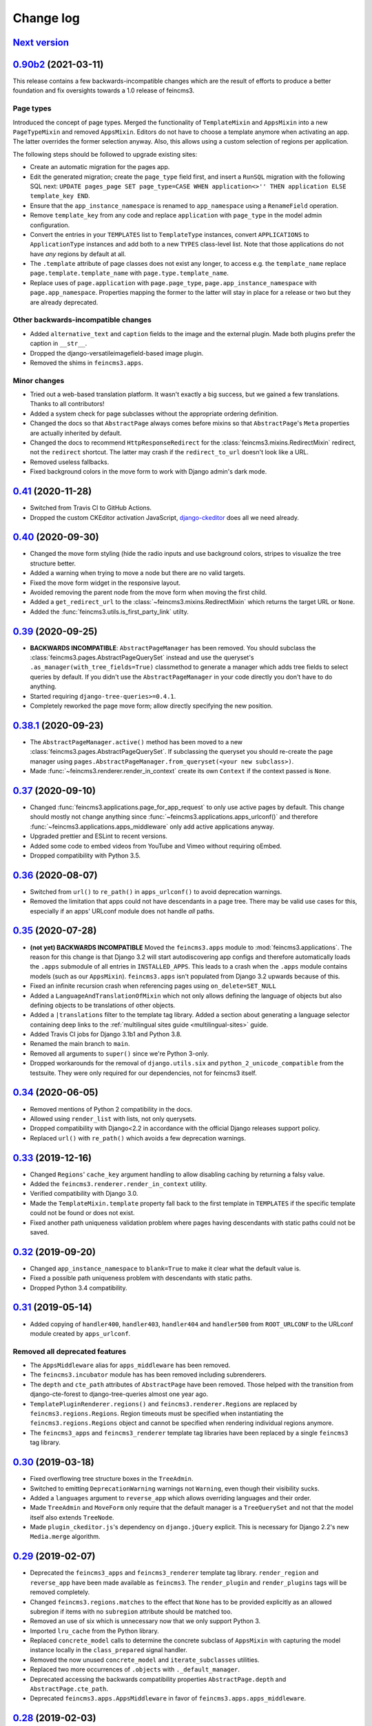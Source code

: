 .. _changelog:

Change log
==========

`Next version`_
~~~~~~~~~~~~~~~


`0.90b2`_ (2021-03-11)
~~~~~~~~~~~~~~~~~~~~~~

This release contains a few backwards-incompatible changes which are the result
of efforts to produce a better foundation and fix oversights towards a 1.0
release of feincms3.

Page types
----------

Introduced the concept of page types. Merged the functionality of
``TemplateMixin`` and ``AppsMixin`` into a new ``PageTypeMixin`` and removed
``AppsMixin``.  Editors do not have to choose a template anymore when
activating an app. The latter overrides the former selection anyway. Also, this
allows using a custom selection of regions per application.

The following steps should be followed to upgrade existing sites:

- Create an automatic migration for the pages app.
- Edit the generated migration; create the ``page_type`` field first, and
  insert a ``RunSQL`` migration with the following SQL next: ``UPDATE
  pages_page SET page_type=CASE WHEN application<>'' THEN application ELSE
  template_key END``.
- Ensure that the ``app_instance_namespace`` is renamed to ``app_namespace``
  using a ``RenameField`` operation.
- Remove ``template_key`` from any code and replace ``application`` with
  ``page_type`` in the model admin configuration.
- Convert the entries in your ``TEMPLATES`` list to ``TemplateType`` instances,
  convert ``APPLICATIONS`` to ``ApplicationType`` instances and add both to a
  new ``TYPES`` class-level list. Note that those applications do not have
  *any* regions by default at all.
- The ``.template`` attribute of page classes does not exist any longer, to
  access e.g. the ``template_name`` replace ``page.template.template_name``
  with ``page.type.template_name``.
- Replace uses of ``page.application`` with ``page.page_type``,
  ``page.app_instance_namespace`` with ``page.app_namespace``. Properties
  mapping the former to the latter will stay in place for a release or two but
  they are already deprecated.

Other backwards-incompatible changes
------------------------------------

- Added ``alternative_text`` and ``caption`` fields to the image and the
  external plugin. Made both plugins prefer the caption in ``__str__``.
- Dropped the django-versatileimagefield-based image plugin.
- Removed the shims in ``feincms3.apps``.

Minor changes
-------------

- Tried out a web-based translation platform. It wasn't exactly a big
  success, but we gained a few translations. Thanks to all contributors!
- Added a system check for page subclasses without the appropriate
  ordering definition.
- Changed the docs so that ``AbstractPage`` always comes before mixins
  so that ``AbstractPage``'s ``Meta`` properties are actually inherited
  by default.
- Changed the docs to recommend ``HttpResponseRedirect`` for the
  :class:`feincms3.mixins.RedirectMixin` redirect, not the ``redirect``
  shortcut. The latter may crash if the ``redirect_to_url`` doesn't look
  like a URL.
- Removed useless fallbacks.
- Fixed background colors in the move form to work with Django admin's dark
  mode.


`0.41`_ (2020-11-28)
~~~~~~~~~~~~~~~~~~~~

- Switched from Travis CI to GitHub Actions.
- Dropped the custom CKEditor activation JavaScript,
  `django-ckeditor`_ does all we need already.


`0.40`_ (2020-09-30)
~~~~~~~~~~~~~~~~~~~~

- Changed the move form styling (hide the radio inputs and use
  background colors, stripes to visualize the tree structure better.
- Added a warning when trying to move a node but there are no valid
  targets.
- Fixed the move form widget in the responsive layout.
- Avoided removing the parent node from the move form when moving the
  first child.
- Added a ``get_redirect_url`` to the
  :class:`~feincms3.mixins.RedirectMixin` which returns the target URL
  or ``None``.
- Added the :func:`feincms3.utils.is_first_party_link` utilty.


`0.39`_ (2020-09-25)
~~~~~~~~~~~~~~~~~~~~

- **BACKWARDS INCOMPATIBLE**: ``AbstractPageManager`` has been removed.
  You should subclass the :class:`feincms3.pages.AbstractPageQuerySet`
  instead and use the queryset's ``.as_manager(with_tree_fields=True)``
  classmethod to generate a manager which adds tree fields to select
  queries by default. If you didn't use the ``AbstractPageManager`` in
  your code directly you don't have to do anything.
- Started requiring ``django-tree-queries>=0.4.1``.
- Completely reworked the page move form; allow directly specifying the
  new position.


`0.38.1`_ (2020-09-23)
~~~~~~~~~~~~~~~~~~~~~~

- The ``AbstractPageManager.active()`` method has been moved to a new
  :class:`feincms3.pages.AbstractPageQuerySet`. If subclassing the
  queryset you should re-create the page manager using
  ``pages.AbstractPageManager.from_queryset(<your new subclass>)``.
- Made :func:`~feincms3.renderer.render_in_context` create its own
  ``Context`` if the context passed is ``None``.


`0.37`_ (2020-09-10)
~~~~~~~~~~~~~~~~~~~~

- Changed :func:`feincms3.applications.page_for_app_request` to only use
  active pages by default. This change should mostly not change anything
  since :func:`~feincms3.applications.apps_urlconf()` and therefore
  :func:`~feincms3.applications.apps_middleware` only add active
  applications anyway.
- Upgraded prettier and ESLint to recent versions.
- Added some code to embed videos from YouTube and Vimeo without
  requiring oEmbed.
- Dropped compatibility with Python 3.5.


`0.36`_ (2020-08-07)
~~~~~~~~~~~~~~~~~~~~

- Switched from ``url()`` to ``re_path()`` in ``apps_urlconf()`` to
  avoid deprecation warnings.
- Removed the limitation that apps could not have descendants in a page
  tree. There may be valid use cases for this, especially if an apps'
  URLconf module does not handle *all* paths.


`0.35`_ (2020-07-28)
~~~~~~~~~~~~~~~~~~~~

- **(not yet) BACKWARDS INCOMPATIBLE** Moved the ``feincms3.apps``
  module to :mod:`feincms3.applications`. The reason for this change is
  that Django 3.2 will start autodiscovering app configs and therefore
  automatically loads the ``.apps`` submodule of all entries in
  ``INSTALLED_APPS``. This leads to a crash when the ``.apps`` module
  contains models (such as our ``AppsMixin``). ``feincms3.apps`` isn't
  populated from Django 3.2 upwards because of this.
- Fixed an infinite recursion crash when referencing pages using
  ``on_delete=SET_NULL``
- Added a ``LanguageAndTranslationOfMixin`` which not only allows
  defining the language of objects but also defining objects to be
  translations of other objects.
- Added a ``|translations`` filter to the template tag library. Added a
  section about generating a language selector containing deep links to
  the :ref:`multilingual sites guide <multilingual-sites>` guide.
- Added Travis CI jobs for Django 3.1b1 and Python 3.8.
- Renamed the main branch to ``main``.
- Removed all arguments to ``super()`` since we're Python 3-only.
- Dropped workarounds for the removal of ``django.utils.six`` and
  ``python_2_unicode_compatible`` from the testsuite. They were only
  required for our dependencies, not for feincms3 itself.


`0.34`_ (2020-06-05)
~~~~~~~~~~~~~~~~~~~~

- Removed mentions of Python 2 compatibility in the docs.
- Allowed using ``render_list`` with lists, not only querysets.
- Dropped compatibility with Django<2.2 in accordance with the official
  Django releases support policy.
- Replaced ``url()`` with ``re_path()`` which avoids a few deprecation
  warnings.


`0.33`_ (2019-12-16)
~~~~~~~~~~~~~~~~~~~~

- Changed ``Regions``' ``cache_key`` argument handling to allow
  disabling caching by returning a falsy value.
- Added the ``feincms3.renderer.render_in_context`` utility.
- Verified compatibility with Django 3.0.
- Made the ``TemplateMixin.template`` property fall back to the first
  template in ``TEMPLATES`` if the specific template could not be found
  or does not exist.
- Fixed another path uniqueness validation problem where pages having
  descendants with static paths could not be saved.


`0.32`_ (2019-09-20)
~~~~~~~~~~~~~~~~~~~~

- Changed ``app_instance_namespace`` to ``blank=True`` to make it clear
  what the default value is.
- Fixed a possible path uniqueness problem with descendants with static
  paths.
- Dropped Python 3.4 compatibility.


`0.31`_ (2019-05-14)
~~~~~~~~~~~~~~~~~~~~

- Added copying of ``handler400``, ``handler403``, ``handler404`` and
  ``handler500`` from ``ROOT_URLCONF`` to the URLconf module created by
  ``apps_urlconf``.


Removed all deprecated features
-------------------------------

- The ``AppsMiddleware`` alias for ``apps_middleware`` has been removed.
- The ``feincms3.incubator`` module has has been removed including
  subrenderers.
- The ``depth`` and ``cte_path`` attributes of ``AbstractPage`` have
  been removed. Those helped with the transition from django-cte-forest
  to django-tree-queries almost one year ago.
- ``TemplatePluginRenderer.regions()`` and ``feincms3.renderer.Regions``
  are replaced by ``feincms3.regions.Regions``. Region timeouts must be
  specified when instantiating the ``feincms3.regions.Regions`` object
  and cannot be specified when rendering individual regions anymore.
- The ``feincms3_apps`` and ``feincms3_renderer`` template tag libraries
  have been replaced by a single ``feincms3`` tag library.


`0.30`_ (2019-03-18)
~~~~~~~~~~~~~~~~~~~~

- Fixed overflowing tree structure boxes in the ``TreeAdmin``.
- Switched to emitting ``DeprecationWarning`` warnings not ``Warning``,
  even though  their visibility sucks.
- Added a ``languages`` argument to ``reverse_app`` which allows
  overriding languages and their order.
- Made ``TreeAdmin`` and ``MoveForm`` only require that the default
  manager is a ``TreeQuerySet`` and not that the model itself also
  extends ``TreeNode``.
- Made ``plugin_ckeditor.js``\'s dependency on ``django.jQuery``
  explicit. This is necessary for Django 2.2's new ``Media.merge``
  algorithm.


`0.29`_ (2019-02-07)
~~~~~~~~~~~~~~~~~~~~

- Deprecated the ``feincms3_apps`` and ``feincms3_renderer`` template
  tag library. ``render_region`` and ``reverse_app`` have been made
  available as ``feincms3``. The ``render_plugin`` and
  ``render_plugins`` tags will be removed completely.
- Changed ``feincms3.regions.matches`` to the effect that ``None`` has
  to be provided explicitly as an allowed subregion if items with no
  ``subregion`` attribute should be matched too.
- Removed an use of six which is unnecessary now that we only support
  Python 3.
- Imported ``lru_cache`` from the Python library.
- Replaced ``concrete_model`` calls to determine the concrete subclass
  of ``AppsMixin`` with capturing the model instance locally in the
  ``class_prepared`` signal handler.
- Removed the now unused ``concrete_model`` and ``iterate_subclasses``
  utilities.
- Replaced two more occurrences of ``.objects`` with
  ``._default_manager``.
- Deprecated accessing the backwards compatibility properties
  ``AbstractPage.depth`` and ``AbstractPage.cte_path``.
- Deprecated ``feincms3.apps.AppsMiddleware`` in favor of
  ``feincms3.apps.apps_middleware``.


`0.28`_ (2019-02-03)
~~~~~~~~~~~~~~~~~~~~

- **(not yet) BACKWARDS INCOMPATIBLE** Deprecated
  ``TemplatePluginRenderer``'s ``regions`` method, the ``regions_class``
  attribute and ``feincms3.renderer.Regions``. Introduce the more
  versatile ``feincms3.regions.Regions`` class instead which also
  replaces the ``feincms3.incubator.subrenderer`` functionality and does
  not suffer from a software design problem where the regions and the
  renderer classes knew too much about each other. This has been
  bothering me for a long time already but became impossible to overlook
  in the subrenderer implementation.
- Updated the Travis CI matrix to cover more versions of Django and
  Python while reducing the total job count to speed up builds.
- Made the default textarea used for editing the HTML plugin smaller.
- Added documentation for the new ``reenter`` subrenderer hook.
- Augmented the snippet plugin with a way to specify a template-specific
  plugin context callable.


`0.27`_ (2019-01-15)
~~~~~~~~~~~~~~~~~~~~

- Fixed the CKEditor plugin script to resize the widget to fit the width
  of the content editor area.
- Added configuration for easily running prettier and ESLint on the
  frontend code.
- Dropped Python 2 compatibility, again. The first attempt was made
  almost 30 months ago.
- Changed the subrenderer to use yielding instead of returning
  fragments.


`0.26`_ (2018-11-22)
~~~~~~~~~~~~~~~~~~~~

- Removed tree fields when loading applications.
- Stopped mentioning the ``AppsMixin`` in the reference documentation.
- Fixed a few typos and converted more string quotes in the docs.
- Changed the docs to use allow/deny instead of black/white.
- Changed ``feincms3.plugins`` do not hide import errors from our own
  modules anymore (again).
- Added a cloning functionality to copy the values of individual fields
  and also of the pages' content onto other pages.
- Fixed a problem where ``Snippet.__str__`` would unexpectedly (for
  Django) return lazy strings.
- Changed the type of ``RedirectMixin.redirect_to_page`` to
  ``TreeNodeForeignKey`` so that the hierarchy is shown in the dropdown.
- Added more careful detection of chain redirects and improved the error
  messages a bit.
- Made it clearer that ``AbstractPage.position``'s value should probably
  be greater than zero. Thanks to Hannah Cushman for the contribution!


`0.25`_ (2018-09-07)
~~~~~~~~~~~~~~~~~~~~

- **BACKWARDS INCOMPATIBLE** Removed the imports of plugins into
  ``feincms3.plugins``. Especially with the image plugins it could be
  non-obvious whether the plugin uses django-imagefield or
  django-versatileimagefield. Instead, the modules are imported so that
  classes and functions can be referenced using e.g.
  ``plugins.image.Image`` instead of ``plugins.Image`` as before.
- Moved the documentation from autodoc to a more guide-oriented format.
- Changed ``TemplatePluginRenderer.render_plugin_in_context`` to raise a
  specific ``PluginNotRegistered`` exception upon encountering
  unregistered plugins instead of a generic ``KeyError``.
- Made it possible to pass fixed strings (not callables) to
  ``TemplatePluginRenderer.register_string_renderer``.
- Added an incubator in ``feincms3.incubator`` for experimental modules
  with absolutely no compatibility guarantees.
- Changed the ``TreeAdmin.move_view`` to return a redirect to the admin
  index page instead of a 404 for missing nodes (as the Django admin's
  views also do since Django 1.11).
- Fixed an edge case in ``apps_urlconf`` which would generate a few
  nonsensical URLs if no language is activated currently.
- Made it an error to add redirects to a page which is already the
  target of a different redirect. Adding redirects to a page which
  itself already redirects was already an error.


`0.24`_ (2018-08-25)
~~~~~~~~~~~~~~~~~~~~

- Fixed one use of removed API.
- Fixed a bug where the move form "Save" button wasn't shown with Django
  2.1.
- Made overriding the ``Regions`` type used in
  ``TemplatePluginRenderer`` less verbose.
- Modified the documentation to produce several pages. Completed the
  guide for building your own CMS and added a section about customizing
  rendering using ``Regions`` subclasses.


`0.23`_ (2018-07-30)
~~~~~~~~~~~~~~~~~~~~

- Switched the preferred quote to ``"`` and started using `black
  <https://pypi.org/project/black/>`_ to automatically format Python
  code.

Switched to a new library for recursive common table expressions
----------------------------------------------------------------

django-tree-queries_ supports more database engines, which means that
the PostgreSQL_-only days of feincms3 are gone.

Incompatible differences are few:

- The attributes on page objects are named ``tree_depth`` and ``tree_path``
  now instead of ``depth`` and ``cte_path``. If you're using ``WHERE``
  clauses on your querysets change ``depth`` to ``__tree.tree_depth``
  (or only ``tree_depth``). Properties for backward compatibility have
  been added to the ``AbstractPage`` class, but of course those cannot
  be used in database queries.
- django-tree-queries_ uses the correct definition of node depth where
  root nodes have a depth of ``0``, not ``1``.
- django-tree-queries_ does not add the CTE by default to all queries,
  instead, users are expected to call ``.with_tree_fields()`` themselves
  if they want to use the CTE attributes. For the time being, the
  ``AbstractPageManager`` always returns querysets with tree fields.


`0.22`_ (2018-05-04)
~~~~~~~~~~~~~~~~~~~~

- Fixed a problem in ``MoveForm`` where invalid move targets would crash
  because of missing form fields to attach the error to instead of
  showing the underlying problem.
- Made it possible to override the list of apps processed in
  ``apps_urlconf``.
- Converted the apps middleware into a function, now named
  ``apps_middleware``. The old name ``AppsMiddleware`` will stay
  available for some undefined time.
- Made the path clash check less expensive by running less SQL queries.
- Made page saving a bit less expensive by only saving descendants when
  ``is_active`` or ``path`` changed.


`0.21`_ (2018-03-28)
~~~~~~~~~~~~~~~~~~~~

- Added a template tag for ``reverse_app``.
- **(At least a bit) BACKWARDS INCOMPATIBLE** Switched the preferred
  image field from django-versatileimagefield_ to django-imagefield_.
  The transition should mostly require replacing ``versatileimagefield``
  with ``imagefield`` in your settings etc., adding the appropriate
  ``IMAGEFIELD_FORMATS`` setting and running ``./manage.py
  process_imagefields`` once. Switch from ``feincms3[all]`` to
  ``feincms3[versatileimagefield]`` to stay with
  django-versatileimagefield_ for the moment.


`0.20`_ (2018-03-21)
~~~~~~~~~~~~~~~~~~~~

- Changed ``render_list`` and ``render_detail`` to return
  ``TemplateResponse`` instances instead of pre-rendered instances to
  increase the shortcuts' flexibility.
- Factored the JSON fetching from ``oembed_html`` into a new
  ``oembed_json`` helper.
- Added Django 2.0 to the Travis CI build (nothing had to be changed,
  0.19 was already compatible)
- Changed the ``TemplatePluginRenderer`` to also work when used
  standalone, not from inside a template.
- Dropped compatibility with Django versions older than 1.11.
- Changed ``AppsMixin.clean_fields`` to use ``_default_manager`` instead
  of ``_base_manager`` to search for already existing app instances.
- Changed the page move view to suppress the "Save and add another"
  button with great force.


`0.19`_ (2017-08-17)
~~~~~~~~~~~~~~~~~~~~

The diff for this release is big, but there are almost no changes in
functionality.

- Minor documentation edits, added a form builder example app to the
  documentation.
- Made ``reverse_fallback`` catch ``NoReverseMatch`` exceptions only,
  and fixed a related test which didn't reverse anything at all.
- Switch to tox_ for building docs, code style checking and local test
  running.
- Made the ``forms.Media`` CSS a list, not a set.


`0.18`_ (2017-05-10)
~~~~~~~~~~~~~~~~~~~~

- Slight improvements to ``TreeAdmin``'s alignment of box drawing characters.
- Allow overriding the outer namespace name used in ``feincms3.apps`` by
  setting the ``LANGUAGE_CODES_NAMESPACE`` class attribute of the pages
  class. The default value of ``language-codes`` has  been changed to
  ``apps``. Also, the outer instance namespaces of apps are now of the
  form ``<LANGUAGE_CODES_NAMESPACE>-<language_code>`` (example:
  ``apps-en`` for english), not only ``<language_code>``. This makes
  namespace collisions less of a concern.


`0.17.1`_ (2017-05-02)
~~~~~~~~~~~~~~~~~~~~~~

- Minor documentation edits.
- Added the ``AncestorFilter`` for filtering the admin changelist by
  ancestor. The default setting is to allow filtering by the first two
  tree levels.
- Switched from feincms-cleanse_ to html-sanitizer_ which allows
  configuring the allowed tags and attributes using a
  ``HTML_SANITIZERS`` setting.


`0.16`_ (2017-04-24)
~~~~~~~~~~~~~~~~~~~~

- Fixed the releasing-via-PyPI configuration.
- Removed strikethrough from our recommended rich text configuration,
  since feincms-cleanse_ would remove the tag anyway.
- Made ``TemplatePluginRenderer.regions`` and the ``Regions`` class into
  documented API.
- Made ``register_template_renderer``'s ``context`` argument default to
  ``default_context`` instead of ``None``, so please stop passing
  ``None`` and expecting the default context to work as before.
- Before adding Python 2 compatibility, a few methods and functions had
  keyword-only arguments. Python 2-compatible keyword-only enforcement
  has been added back to make it straightforward to transition back to
  keyword-only arguments later.


`0.15`_ (2017-04-05)
~~~~~~~~~~~~~~~~~~~~

- Dropped the ``is_descendant_of`` template tag. It was probably never
  used without ``include_self=True``, and this particular use case is
  better covered by checking whether a given primary key is a member
  of ``page.cte_path``.
- Dropped the ``menu`` template tag, and with it also the
  ``group_by_tree`` filter. Its arguments were interpreted according to
  the long-gone django-mptt_ and it promoted bad database querying
  patterns.
- Dropped the now-empty ``feincms3_pages`` template tag library.
- Added a default manager implementing ``active()`` to ``AbstractPage``.


`0.14`_ (2017-03-14)
~~~~~~~~~~~~~~~~~~~~

- Removed Django_ from ``install_requires`` so that updating
  feincms3 without updating Django is easier.
- Allowed overriding the Page queryset used in ``page_for_app_request``
  (for example for adding ``select_related``).
- Moved validation logic in varous model mixins from ``clean()`` to
  ``clean_fields(exclude)`` to be able to attach errors to individual
  form fields (if they are available on the given form).
- Added Django 1.11 to the build matrix on Travis CI.
- Fixed an "interesting" bug where the ``TreeAdmin`` would crash with
  an ``AttributeError`` if no query has been run on the model before.


`0.13`_ (2016-11-07)
~~~~~~~~~~~~~~~~~~~~

- Fixed oEmbed read timeouts to not crash but retry after 60 seconds
  instead.
- Added the ``TemplatePluginRenderer.regions`` helper and the
  ``{% render_region %}`` template tag which support caching of plugins.
- Disallowed empty static paths for pages. ``Page.get_absolute_url()``
  fails with the recommended URL pattern when ``path`` equals ``''``.
- Added flake8_ and isort_ style checking.
- Made the dependency on feincms-cleanse_, requests_ and
  django-versatileimagefield_ less strong than before. Plugins depending
  on those apps simply will not be available in the ``feincms3.plugins``
  namespace, but you have to be careful yourself to not import the
  actual modules yourself.
- Added Django_, django-content-editor_ and django-cte-forest_ to
  ``install_requires`` so that they are automatically installed, and
  added an extra with dependencies for all included plugins, so if you
  want that simply install ``feincms3[all]``.


`0.12`_ (2016-10-23)
~~~~~~~~~~~~~~~~~~~~

- Made ``reverse_any`` mention all viewnames in the ``NoReverseMatch``
  exception instead of bubbling the last viewname's exception.
- Added a ``RedirectMixin`` to ``feincms3.mixins`` for redirecting
  pages to other pages or arbitrary URLs.
- Added a footgun plugin (raw HTML code).
- Reinstate Python 2 compatibility because Python 2 still seems to be in
  wide use.


`0.11`_ (2016-09-19)
~~~~~~~~~~~~~~~~~~~~

- Changed the implementation of the ``is_descendant_of`` template tag to
  not depend on django-mptt_'s API anymore, and removed the
  compatibility shims from ``AbstractPage``.
- Made the documentation build again and added some documentation for
  the new ``feincms3.admin`` module.
- Made ``TreeAdmin.move_view`` run transactions on the correct database
  in multi-DB setups.
- Removed the unused ``NoCommitException`` class.
- Fixed a crash in the ``MoveForm`` validation.
- Made ``AppsMiddleware`` work with Django's ``MIDDLEWARE`` setting.
- Made the ``{% menu %}`` template tag not depend on a ``page`` variable
  in context.


`0.10`_ (2016-09-13)
~~~~~~~~~~~~~~~~~~~~

- **BACKWARDS INCOMPATIBLE** Switched from django-mptt_ to
  django-cte-forest_ which means that feincms3 is for the moment
  PostgreSQL_-only. By switching we completely avoid the MPTT attribute
  corruption which plagued projects for years. The `lft` attribute is
  directly reusable as `position`, and should be renamed in a migration
  instead of created from scratch to avoid losing the ordering of nodes
  within a branch.
- Added a ``feincms3.admin.TreeAdmin`` which shows the tree hierarchy
  and has facilities for moving nodes around.
- Avoided a deprecation warning on Django 1.10 regarding
  ``django.core.urlresolvers``.
- Started rolling releases using Travis CI's PyPI deployment provider.
- Made ``{% is_descendant_of %}`` return ``False`` if either of the
  variables passed is no page instance instead of crashing.


`0.9`_ (2016-08-17)
~~~~~~~~~~~~~~~~~~~

- Dropped compatibility with Python 2.
- Fixed ``AbstractPage.save()`` to actually detect page moves correctly
  again. Calling ``save()`` in a transaction was a bad idea because it
  messed with MPTT's bookkeeping information. Depending on the
  transaction isolation level going back to a clean slate *after*
  ``clean()`` proved much harder than expected.


`0.8`_ (2016-08-05)
~~~~~~~~~~~~~~~~~~~

- Added ``feincms3.apps.reverse_fallback`` to streamline reversing with
  fallback values in case of crashes.
- The default template renderer context
  (``TemplatePluginRenderer.register_template_renderer``) contains now the
  plugin instance as ``plugin`` instead of nothing.
- Make django-mptt-nomagic_ a required dependency, by depending on the fact
  that nomagic always calls ``Page.save()`` (django-mptt_ does not do that
  when nodes are moved using ``TreeManager.node_move``, which is used in the
  draggable mptt admin interface. Use a ``node_moved`` signal listener which
  calls ``save()`` if the ``node_moved`` call includes a ``position`` keyword
  argument if you can't switch to django-mptt-nomagic_ for some reason.


`0.7`_ (2016-07-21)
~~~~~~~~~~~~~~~~~~~

- Removed all dependencies from ``install_requires`` to make it easier
  to replace individual items.
- Enabled the use of ``i18n_patterns`` in ``ROOT_URLCONF`` by importing
  and adding the urlpatterns contained instead of ``include()``-ing the
  module in ``apps_urlconf``.
- Modified the cleansing configuration to allow empty ``<a>`` tags
  (mostly useful for internal anchors).
- Fixed crash when adding a page with a path that exists already (when
  not using a statich path).


`0.6`_ (2016-07-11)
~~~~~~~~~~~~~~~~~~~

- Updated the translation files.
- Fixed crashes when path of pages would not be unique when moving
  subtrees.


`0.5`_ (2016-07-07)
~~~~~~~~~~~~~~~~~~~

- Fixed a crash where apps without ``required_fields`` could not be
  saved.
- Added a template snippet based renderer for plugins.
- Prevented adding the exact same application (that is, the same
  ``app_instance_namespace``) more than once.


`0.4`_ (2016-07-04)
~~~~~~~~~~~~~~~~~~~

- Made application instances (``feincms3.apps``) more flexible by
  allowing programmatically generated instance namespace specifiers.


`0.3`_ (2016-07-02)
~~~~~~~~~~~~~~~~~~~

- Lots of work on the documentation.
- Moved all signal receivers into their classes as staticmethods.
- Fixed a crash on an attempted save of an ``External`` plugin instance
  with an empty URL.
- Added an incomplete testsuite, and add the Travis CI badge to the README.
- Removed the requirement of passing a context to ``render_list`` and
  ``render_detail``.


`0.2`_ (2016-06-28)
~~~~~~~~~~~~~~~~~~~

- The external plugin admin form now checks whether the URL can be
  embedded using OEmbed or not.
- Added the ``plugin_ckeditor.js`` file required for the rich text
  editor.
- Added a ``SnippetInline`` for consistency.
- Ensured that choice fields have a ``get_*_display`` method by setting
  dummy choices in advance (menus, snippets and templates).
- Added automatically built documentation on
  `readthedocs.io <http://feincms3.readthedocs.io/>`_.


`0.1`_ (2016-06-25)
~~~~~~~~~~~~~~~~~~~

- Plugins (apps, external, richtext, snippet and versatileimage)
  for use with `django-content-editor`_.
- HTML editing and cleansing using `django-ckeditor`_ and
  `feincms-cleanse`_.
- Shortcuts (``render_list`` and ``render_detail`` -- the most
  useful parts of Django's class based generic views)
- An abstract page base model building on `django-mptt`_ with
  mixins for handling templates, menus and language codes.
- Template tags for fetching and grouping menu entries inside
  templates.
- A german translation.


.. _Django: https://www.djangoproject.com/
.. _django-ckeditor: https://github.com/django-ckeditor/django-ckeditor/
.. _django-content-editor: https://django-content-editor.readthedocs.io/
.. _django-cte-forest: https://django-cte-forest.readthedocs.io/
.. _django-imagefield: https://django-imagefield.readthedocs.io/
.. _django-mptt: https://django-mptt.readthedocs.io/
.. _django-mptt-nomagic: https://github.com/django-mptt/django-mptt/pull/486
.. _django-tree-queries: https://github.com/matthiask/django-tree-queries/
.. _django-versatileimagefield: https://django-versatileimagefield.readthedocs.io/
.. _feincms-cleanse: https://pypi.python.org/pypi/feincms-cleanse/
.. _html-sanitizer: https://pypi.python.org/pypi/html-sanitizer/
.. _PostgreSQL: https://www.postgresql.org/
.. _flake8: https://pypi.python.org/pypi/flake8
.. _isort: https://pypi.python.org/pypi/isort
.. _requests: http://docs.python-requests.org/
.. _tox: https://tox.readthedocs.io/

.. _0.1: https://github.com/matthiask/feincms3/commit/9f421bb48
.. _0.2: https://github.com/matthiask/feincms3/compare/0.1...0.2
.. _0.3: https://github.com/matthiask/feincms3/compare/0.2...0.3
.. _0.4: https://github.com/matthiask/feincms3/compare/0.3...0.4
.. _0.5: https://github.com/matthiask/feincms3/compare/0.4...0.5
.. _0.6: https://github.com/matthiask/feincms3/compare/0.5...0.6
.. _0.7: https://github.com/matthiask/feincms3/compare/0.6...0.7
.. _0.8: https://github.com/matthiask/feincms3/compare/0.7...0.8
.. _0.9: https://github.com/matthiask/feincms3/compare/0.8...0.9
.. _0.10: https://github.com/matthiask/feincms3/compare/0.9...0.10
.. _0.11: https://github.com/matthiask/feincms3/compare/0.10...0.11
.. _0.12: https://github.com/matthiask/feincms3/compare/0.11...0.12
.. _0.13: https://github.com/matthiask/feincms3/compare/0.12...0.13
.. _0.14: https://github.com/matthiask/feincms3/compare/0.13...0.14
.. _0.15: https://github.com/matthiask/feincms3/compare/0.14...0.15
.. _0.16: https://github.com/matthiask/feincms3/compare/0.15...0.16
.. _0.17.1: https://github.com/matthiask/feincms3/compare/0.16...0.17.1
.. _0.18: https://github.com/matthiask/feincms3/compare/0.17.1...0.18
.. _0.19: https://github.com/matthiask/feincms3/compare/0.18...0.19
.. _0.20: https://github.com/matthiask/feincms3/compare/0.19...0.20
.. _0.21: https://github.com/matthiask/feincms3/compare/0.20...0.21
.. _0.22: https://github.com/matthiask/feincms3/compare/0.21...0.22
.. _0.23: https://github.com/matthiask/feincms3/compare/0.22...0.23
.. _0.24: https://github.com/matthiask/feincms3/compare/0.23...0.24
.. _0.25: https://github.com/matthiask/feincms3/compare/0.24...0.25
.. _0.26: https://github.com/matthiask/feincms3/compare/0.25...0.26
.. _0.27: https://github.com/matthiask/feincms3/compare/0.26...0.27
.. _0.28: https://github.com/matthiask/feincms3/compare/0.27...0.28
.. _0.29: https://github.com/matthiask/feincms3/compare/0.28...0.29
.. _0.30: https://github.com/matthiask/feincms3/compare/0.29...0.30
.. _0.31: https://github.com/matthiask/feincms3/compare/0.30...0.31
.. _0.32: https://github.com/matthiask/feincms3/compare/0.31...0.32
.. _0.33: https://github.com/matthiask/feincms3/compare/0.32...0.33
.. _0.34: https://github.com/matthiask/feincms3/compare/0.33...0.34
.. _0.35: https://github.com/matthiask/feincms3/compare/0.34...0.35
.. _0.36: https://github.com/matthiask/feincms3/compare/0.35...0.36
.. _0.37: https://github.com/matthiask/feincms3/compare/0.36...0.37
.. _0.38.1: https://github.com/matthiask/feincms3/compare/0.37...0.38.1
.. _0.39: https://github.com/matthiask/feincms3/compare/0.38.1...0.39
.. _0.40: https://github.com/matthiask/feincms3/compare/0.39...0.40
.. _0.41: https://github.com/matthiask/feincms3/compare/0.40...0.41
.. _0.90b2: https://github.com/matthiask/feincms3/compare/0.41...0.90b2
.. _Next version: https://github.com/matthiask/feincms3/compare/0.41...main
